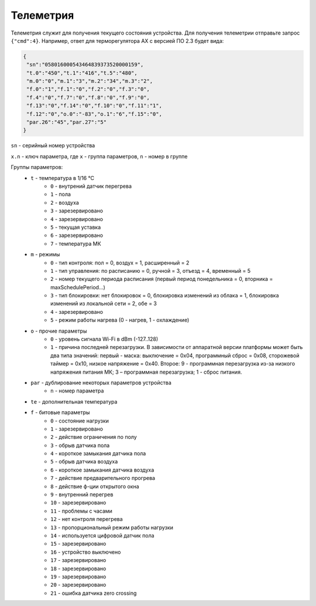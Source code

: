 Телеметрия
~~~~~~~~~~

Телеметрия служит для получения текущего состояния устройства.
Для получения телеметрии отправьте запрос ``{"cmd":4}``. Например, ответ для терморегулятора AX с версией ПО 2.3 будет вида:

.. code-block:: json 

     {
      "sn":"058016000543464839373520000159",
      "t.0":"450","t.1":"416","t.5":"480",
      "m.0":"0","m.1":"3","m.2":"34","m.3":"2",
      "f.0":"1","f.1":"0","f.2":"0","f.3":"0",
      "f.4":"0","f.7":"0","f.8":"0","f.9":"0",
      "f.13":"0","f.14":"0","f.10":"0","f.11":"1",
      "f.12":"0","o.0":"-83","o.1":"6","f.15":"0",
      "par.26":"45","par.27":"5"
     }

``sn`` - серийный номер устройства

``x.n`` - ключ параметра, где ``x`` - группа параметров, ``n`` - номер в группе

Группы параметров:
	* ``t`` - температура в 1/16 °C
		* ``0`` - внутрений датчик перегрева
		* ``1`` - пола
		* ``2`` - воздуха
		* ``3`` - зарезервировано
		* ``4`` - зарезервировано
		* ``5`` - текущая уставка
		* ``6`` - зарезервировано
		* ``7`` - температура МК
	* ``m`` - режимы
		* ``0`` - тип контроля: пол = 0, воздух = 1, расширенный = 2
		* ``1`` - тип управления: по расписанию = 0, ручной = 3, отъезд = 4, временный = 5           
		* ``2`` - номер текущего периода расписания (первый период понедельника = 0, вторника = maxSchedulePeriod...)
		* ``3`` - тип блокировки: нет блокировок = 0, блокировка изменений из облака = 1, блокировка изменений из локальной сети = 2, обе = 3
		* ``4`` - зарезервировано
		* ``5`` - режим работы нагрева (0 - нагрев, 1 - охлаждение)	
	* ``o`` - прочие параметры
		* ``0`` - уровень сигнала Wi-Fi в dBm (-127..128)
		* ``1`` - причина последней перезагрузки. В зависимости от аппаратной версии платформы может быть два типа значений: первый - маска: выключение = 0x04, программный сброс = 0x08, сторожевой таймер = 0x10, низкое напряжение = 0x40. Второе: 9 - программная перезагрузка из-за низкого напряжения питания МК; 3 – программная перезагрузка; 1 - сброс питания.
	* ``par`` - дублирование некоторых параметров устройства
		* ``n`` - номер параметра	
	* ``te`` - дополнительная температура	
	* ``f`` - битовые параметры
		* ``0`` - состояние нагрузки
		* ``1`` - зарезервировано
		* ``2`` - действие ограничения по полу
		* ``3`` - обрыв датчика пола
		* ``4`` - короткое замыкания датчика пола
		* ``5`` - обрыв датчика воздуха
		* ``6`` - короткое замыкания датчика воздуха
		* ``7`` - действие предварительного прогрева
		* ``8`` - действие ф-ции открытого окна
		* ``9`` - внутренний перегрев
		* ``10`` - зарезервировано
		* ``11`` - проблемы с часами
		* ``12`` - нет контроля перегрева
		* ``13`` - пропорциональный режим работы нагрузки
		* ``14`` - используется цифровой датчик пола
		* ``15`` - зарезервировано
		* ``16`` - устройство выключено
		* ``17`` - зарезервировано
		* ``18`` - зарезервировано
		* ``19`` - зарезервировано
		* ``20`` - зарезервировано
		* ``21`` - ошибка датчика zero crossing